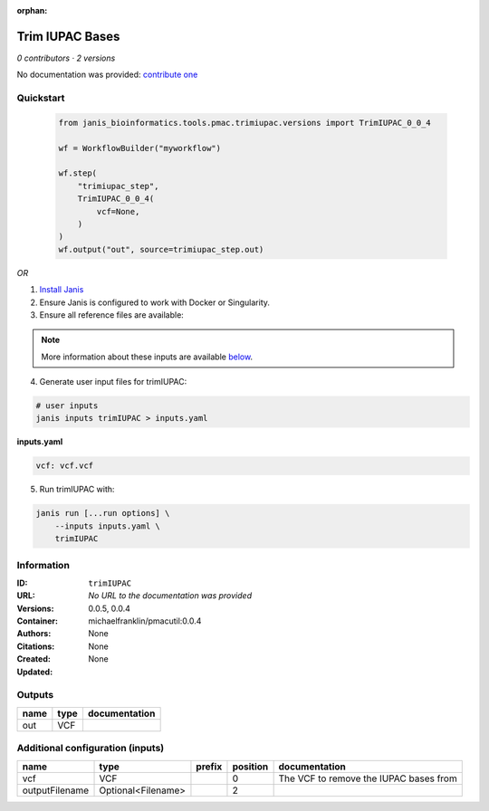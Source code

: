 :orphan:

Trim IUPAC Bases
============================

*0 contributors · 2 versions*

No documentation was provided: `contribute one <https://github.com/PMCC-BioinformaticsCore/janis-bioinformatics>`_

Quickstart
-----------

    .. code-block:: python

       from janis_bioinformatics.tools.pmac.trimiupac.versions import TrimIUPAC_0_0_4

       wf = WorkflowBuilder("myworkflow")

       wf.step(
           "trimiupac_step",
           TrimIUPAC_0_0_4(
               vcf=None,
           )
       )
       wf.output("out", source=trimiupac_step.out)
    

*OR*

1. `Install Janis </tutorials/tutorial0.html>`_

2. Ensure Janis is configured to work with Docker or Singularity.

3. Ensure all reference files are available:

.. note:: 

   More information about these inputs are available `below <#additional-configuration-inputs>`_.



4. Generate user input files for trimIUPAC:

.. code-block:: bash

   # user inputs
   janis inputs trimIUPAC > inputs.yaml



**inputs.yaml**

.. code-block:: yaml

       vcf: vcf.vcf




5. Run trimIUPAC with:

.. code-block:: bash

   janis run [...run options] \
       --inputs inputs.yaml \
       trimIUPAC





Information
------------


:ID: ``trimIUPAC``
:URL: *No URL to the documentation was provided*
:Versions: 0.0.5, 0.0.4
:Container: michaelfranklin/pmacutil:0.0.4
:Authors: 
:Citations: None
:Created: None
:Updated: None



Outputs
-----------

======  ======  ===============
name    type    documentation
======  ======  ===============
out     VCF
======  ======  ===============



Additional configuration (inputs)
---------------------------------

==============  ==================  ========  ==========  ======================================
name            type                prefix      position  documentation
==============  ==================  ========  ==========  ======================================
vcf             VCF                                    0  The VCF to remove the IUPAC bases from
outputFilename  Optional<Filename>                     2
==============  ==================  ========  ==========  ======================================
